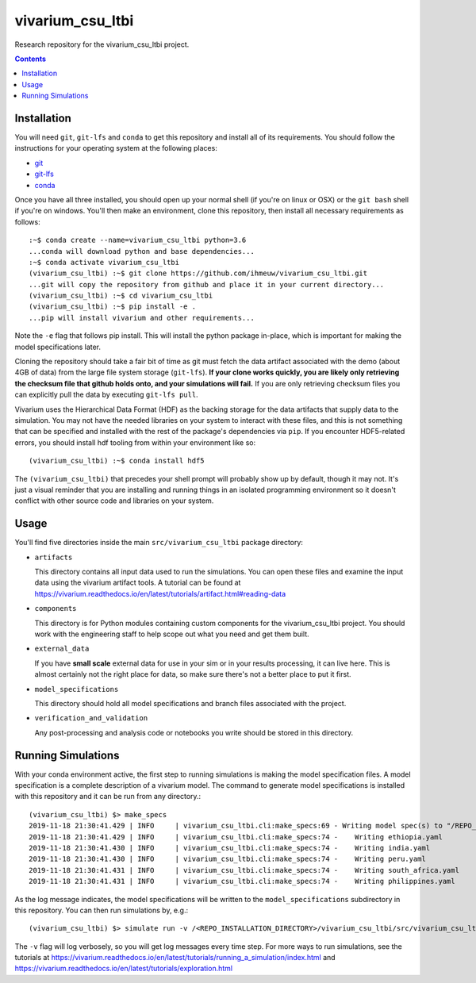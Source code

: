 ===============================
vivarium_csu_ltbi
===============================

.. image:: https://zenodo.org/badge/216921313.svg
   :target: https://zenodo.org/badge/latestdoi/216921313

Research repository for the vivarium_csu_ltbi project.

.. contents::
   :depth: 1

Installation
------------

You will need ``git``, ``git-lfs`` and ``conda`` to get this repository
and install all of its requirements.  You should follow the instructions for
your operating system at the following places:

- `git <https://git-scm.com/downloads>`_
- `git-lfs <https://git-lfs.github.com/>`_
- `conda <https://docs.conda.io/en/latest/miniconda.html>`_

Once you have all three installed, you should open up your normal shell
(if you're on linux or OSX) or the ``git bash`` shell if you're on windows.
You'll then make an environment, clone this repository, then install
all necessary requirements as follows::

  :~$ conda create --name=vivarium_csu_ltbi python=3.6
  ...conda will download python and base dependencies...
  :~$ conda activate vivarium_csu_ltbi
  (vivarium_csu_ltbi) :~$ git clone https://github.com/ihmeuw/vivarium_csu_ltbi.git
  ...git will copy the repository from github and place it in your current directory...
  (vivarium_csu_ltbi) :~$ cd vivarium_csu_ltbi
  (vivarium_csu_ltbi) :~$ pip install -e .
  ...pip will install vivarium and other requirements...


Note the ``-e`` flag that follows pip install. This will install the python
package in-place, which is important for making the model specifications later.

Cloning the repository should take a fair bit of time as git must fetch
the data artifact associated with the demo (about 4GB of data) from the
large file system storage (``git-lfs``). **If your clone works quickly,
you are likely only retrieving the checksum file that github holds onto,
and your simulations will fail.** If you are only retrieving checksum
files you can explicitly pull the data by executing ``git-lfs pull``.

Vivarium uses the Hierarchical Data Format (HDF) as the backing storage
for the data artifacts that supply data to the simulation. You may not have
the needed libraries on your system to interact with these files, and this is
not something that can be specified and installed with the rest of the package's
dependencies via ``pip``. If you encounter HDF5-related errors, you should
install hdf tooling from within your environment like so::

  (vivarium_csu_ltbi) :~$ conda install hdf5

The ``(vivarium_csu_ltbi)`` that precedes your shell prompt will probably show
up by default, though it may not.  It's just a visual reminder that you
are installing and running things in an isolated programming environment
so it doesn't conflict with other source code and libraries on your
system.


Usage
-----

You'll find five directories inside the main
``src/vivarium_csu_ltbi`` package directory:

- ``artifacts``

  This directory contains all input data used to run the simulations.
  You can open these files and examine the input data using the vivarium
  artifact tools.  A tutorial can be found at https://vivarium.readthedocs.io/en/latest/tutorials/artifact.html#reading-data

- ``components``

  This directory is for Python modules containing custom components for
  the vivarium_csu_ltbi project. You should work with the
  engineering staff to help scope out what you need and get them built.

- ``external_data``

  If you have **small scale** external data for use in your sim or in your
  results processing, it can live here. This is almost certainly not the right
  place for data, so make sure there's not a better place to put it first.

- ``model_specifications``

  This directory should hold all model specifications and branch files
  associated with the project.

- ``verification_and_validation``

  Any post-processing and analysis code or notebooks you write should be
  stored in this directory.



Running Simulations
-------------------

With your conda environment active, the first step to running simulations
is making the model specification files.  A model specification is a
complete description of a vivarium model. The command to generate model
specifications is installed with this repository and it can be run
from any directory.::

  (vivarium_csu_ltbi) $> make_specs
  2019-11-18 21:30:41.429 | INFO     | vivarium_csu_ltbi.cli:make_specs:69 - Writing model spec(s) to "/REPO_INSTALLATION_DIRECTORY/vivarium_csu_ltbi/src/vivarium_csu_ltbi/model_specifications"
  2019-11-18 21:30:41.429 | INFO     | vivarium_csu_ltbi.cli:make_specs:74 -    Writing ethiopia.yaml
  2019-11-18 21:30:41.430 | INFO     | vivarium_csu_ltbi.cli:make_specs:74 -    Writing india.yaml
  2019-11-18 21:30:41.430 | INFO     | vivarium_csu_ltbi.cli:make_specs:74 -    Writing peru.yaml
  2019-11-18 21:30:41.431 | INFO     | vivarium_csu_ltbi.cli:make_specs:74 -    Writing south_africa.yaml
  2019-11-18 21:30:41.431 | INFO     | vivarium_csu_ltbi.cli:make_specs:74 -    Writing philippines.yaml

As the log message indicates, the model specifications will be written to
the ``model_specifications`` subdirectory in this repository. You can then
run simulations by, e.g.::

   (vivarium_csu_ltbi) $> simulate run -v /<REPO_INSTALLATION_DIRECTORY>/vivarium_csu_ltbi/src/vivarium_csu_ltbi/model_specifications/ethiopia.yaml

The ``-v`` flag will log verbosely, so you will get log messages every time
step. For more ways to run simulations, see the tutorials at
https://vivarium.readthedocs.io/en/latest/tutorials/running_a_simulation/index.html
and https://vivarium.readthedocs.io/en/latest/tutorials/exploration.html

